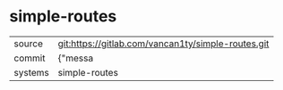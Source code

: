 * simple-routes



|---------+-------------------------------------------|
| source  | git:https://gitlab.com/vancan1ty/simple-routes.git   |
| commit  | {"messa  |
| systems | simple-routes |
|---------+-------------------------------------------|

